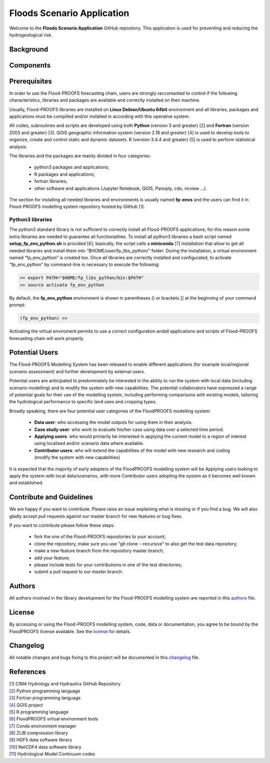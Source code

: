 Floods Scenario Application
===========================
Welcome to the **Floods Scenario Application** GitHub repository. This application is used for preventing and reducing the hydrogeological risk.



Background
**********



Components
**********



Prerequisites
*************
In order to use the Flood-PROOFS forecasting chain, users are strongly raccomanted to control if the following characteristics, libraries and packages are available and correctly installed on their machine.

Usually, Flood-PROOFS libraries are installed on **Linux Debian/Ubuntu 64bit** environment and all libraries, packages and applications must be compilled and/or installed in according with this operative system.

All codes, subroutines and scripts are developed using both **Python** (version 3 and greater) [2_] and **Fortran** (version 2003 and greater) [3_]. QGIS geographic information system (version 2.18 and greater) [4_] is used to develop tools to organize, create and control static and dynamic datasets. R (version 3.4.4 and greater) [5_] is used to perform statistical analysis.

The libraries and the packages are mainly divided in four categories:

    • python3 packages and applications;
    • R packages and applications;
    • fortran libraries;
    • other software and applications (Jupyter Notebook, QGIS, Panoply, cdo, ncview ...).

The section for installing all needed libraries and environments is usually named **fp-envs** and the users can find it in Flood-PROOFS
modelling system repository hosted by GitHub [1_].

Python3 libraries
-----------------

The python3 standard library is not sufficient to correctly install all Flood-PROOFS applications; for this reason some extra libraries are needed to guarantee all functionalities. 
To install all python3 libraries a bash script named **setup_fp_env_python.sh** is provided [6_]; basically, the script calls a **miniconda** [7_] installation that allow to get all needed libraries and install them into “$HOME/user/fp_libs_python/” folder. During the installation, a virtual environment named “fp_env_python” is created too.
Once all libraries are correctly installed and configurated, to activate “fp_env_python” by command-line is necessary to execute the following:

.. code-block:: bash
    
   >> export PATH="$HOME/fp_libs_python/bin:$PATH"
   >> source activate fp_env_python

By default, the **fp_env_python** environment is shown in parentheses () or brackets [] at the beginning of your command prompt:

.. code-block:: bash

   (fp_env_python) >> 

Activating the virtual enviroment permits to use a correct configuration andall applications and scripts of Flood-PROOFS forecasting chain will work properly.


Potential Users
***************
The Flood-PROOFS Modelling System has been released to enable different applications (for example local/regional scenario assessment) and further development by external users.

Potential users are anticipated to predominately be interested in the ability to run the system with local data (including scenario modelling) and to modify the system with new capabilities. The potential collaborators have expressed a range of potential goals for their use of the modelling system, including performing comparisons with existing models, tailoring the hydrological performance to specific land uses and cropping types.

Broadly speaking, there are four potential user categories of the FloodPROOFS modelling system:

    • **Data user**: who accessing the model outputs for using them in their analysis.
    • **Case study user**: who work to evaluate his/her case using data over a selected time period.
    • **Applying users**: who would primarily be interested in applying the current model to a region of interest using localised and/or scenario data where available.
    • **Contributor users**: who will extend the capabilities of the model with new research and coding (modify the system with new capabilities)

It is expected that the majority of early adopters of the FloodPROOFS modelling system will be Applying users looking to apply the system with local data/scenarios, with more Contributor users adopting the system as it becomes well known and established.


Contribute and Guidelines
*************************
We are happy if you want to contribute. Please raise an issue explaining what is missing or if you find a bug. We will also gladly accept pull requests against our master branch for new features or bug fixes.

If you want to contribute please follow these steps:

    • fork the one of the Flood-PROOFS repositories to your account;
    • clone the repository, make sure you use "git clone --recursive" to also get the test data repository;
    • make a new feature branch from the repository master branch;
    • add your feature;
    • please include tests for your contributions in one of the test directories;
    • submit a pull request to our master branch.

Authors
*******
All authors involved in the library development for the Flood-PROOFS modelling system are reported in this authors_ file.


License
*******
By accessing or using the Flood-PROOFS modelling system, code, data or documentation, you agree to be bound by the FloodPROOFS license available. See the license_ for details. 


Changelog
*********
All notable changes and bugs fixing to this project will be documented in this changelog_ file.


References
**********
| [1_] CIMA Hydrology and Hydraulics GitHub Repository
| [2_] Python programming language
| [3_] Fortran programming language
| [4_] QGIS project
| [5_] R programming language
| [6_] FloodPROOFS virtual environment tools
| [7_] Conda environment manager
| [8_] ZLIB compression library
| [9_] HDF5 data software library 
| [10_] NetCDF4 data software library 
| [11_] Hydrological Model Continuum codes

.. _1: https://github.com/c-hydro
.. _2: https://www.python.org/
.. _3: https://en.wikipedia.org/wiki/Fortran
.. _4: https://qgis.org/en/site/
.. _5: https://www.r-project.org/
.. _6: https://github.com/c-hydro/fp-env
.. _7: https://conda.io/miniconda.html
.. _8: https://zlib.net/
.. _9: https://www.hdfgroup.org/solutions/hdf5/
.. _10: https://www.unidata.ucar.edu/
.. _11: https://github.com/c-hydro/hmc-dev
.. _license: LICENSE.rst
.. _changelog: CHANGELOG.rst
.. _authors: AUTHORS.rst

